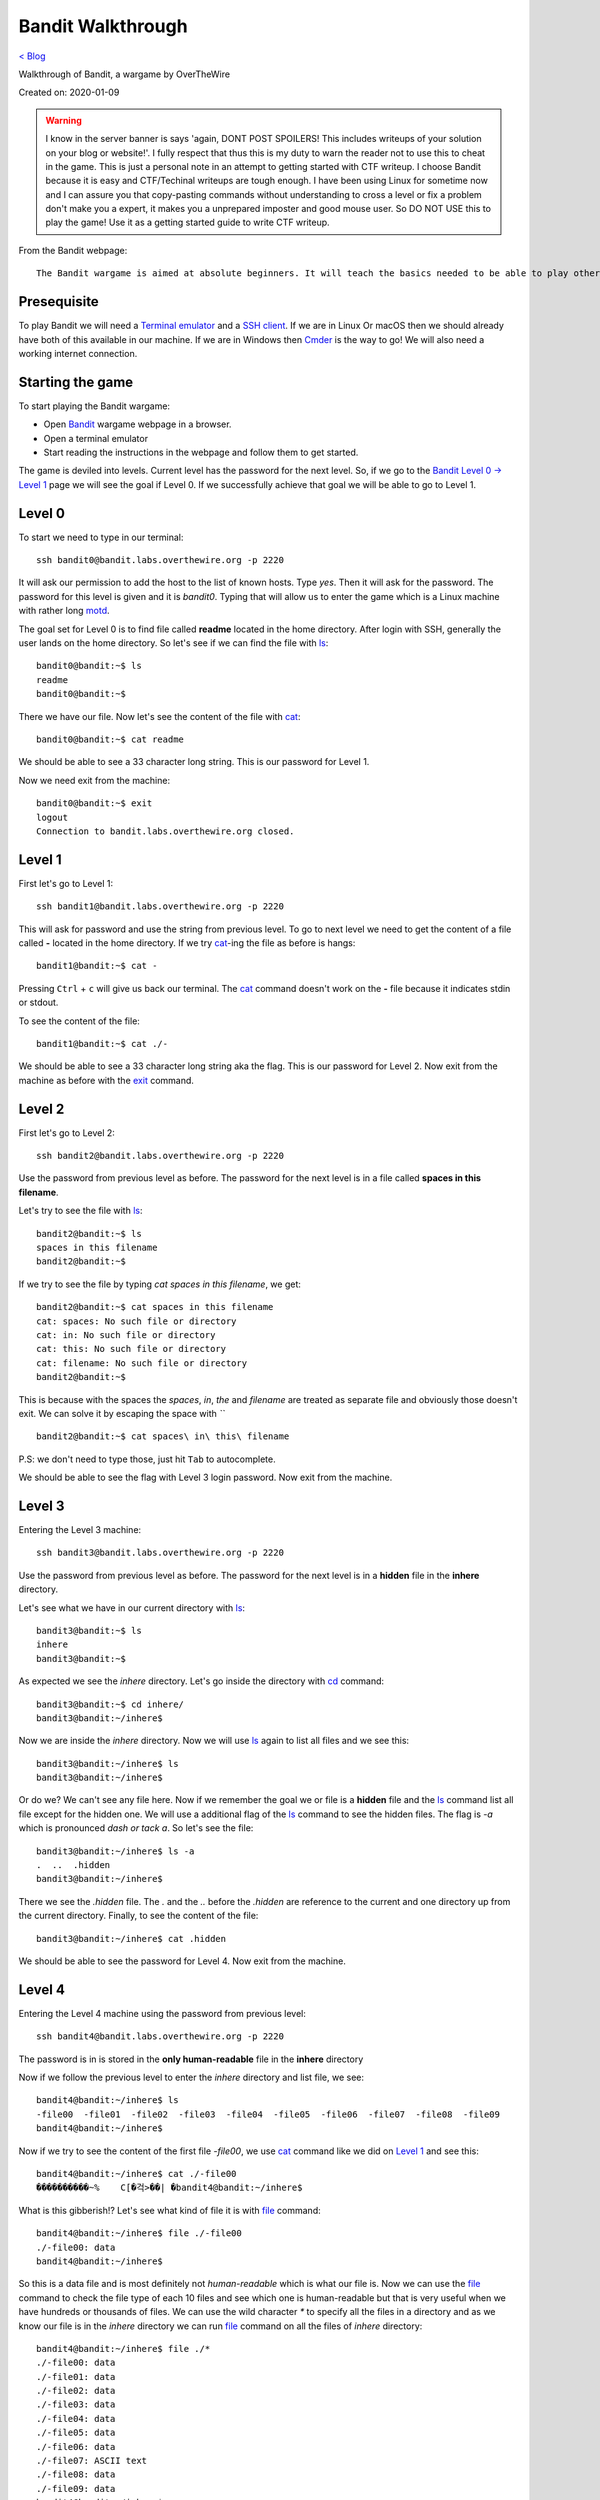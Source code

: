 Bandit Walkthrough
==================
`< Blog <../blog.html>`_

Walkthrough of Bandit, a wargame by OverTheWire

Created on: 2020-01-09

.. role:: kbd

.. warning:: I know in the server banner is says 'again, DONT POST SPOILERS! This includes writeups of your solution on your blog or website!'. I fully respect that thus this is my duty to warn the reader not to use this to cheat in the game. This is just a personal note in an attempt to getting started with CTF writeup. I choose Bandit because it is easy and CTF/Techinal writeups are tough enough. I have been using Linux for sometime now and I can assure you that copy-pasting commands without understanding to cross a level or fix a problem don't make you a expert, it makes you a unprepared imposter and good mouse user. So DO NOT USE this to play the game! Use it as a getting started guide to write CTF writeup.

From the Bandit webpage::

    The Bandit wargame is aimed at absolute beginners. It will teach the basics needed to be able to play other wargames.

Presequisite
------------
To play Bandit we will need a `Terminal emulator <https://en.wikipedia.org/wiki/Terminal_emulator>`_ and a `SSH client <https://www.ssh.com/ssh/client>`_. If we are in Linux Or macOS then we should already have both of this available in our machine. If we are in Windows then `Cmder <https://cmder.net/>`_ is the way to go!  We will also need a working internet connection.

Starting the game
-----------------
To start playing the Bandit wargame:

- Open `Bandit <https://overthewire.org/wargames/bandit>`_ wargame webpage in a browser.
- Open a terminal emulator
- Start reading the instructions in the webpage and follow them to get started.

The game is deviled into levels. Current level has the password for the next level. So, if we go to the `Bandit Level 0 → Level 1 <https://overthewire.org/wargames/bandit/bandit1.html>`_ page we will see the goal if Level 0. If we successfully achieve that goal we will be able to go to Level 1.

Level 0
-------
To start we need to type in our terminal::

    ssh bandit0@bandit.labs.overthewire.org -p 2220

It will ask our permission to add the host to the list of known hosts. Type `yes`. Then it will ask for the password. The password for this level is given and it is *bandit0*. Typing that will allow us to enter the game which is a Linux machine with rather long `motd <https://en.wikipedia.org/wiki/Motd_(Unix)>`_. 

The goal set for Level 0 is to find file called **readme** located in the home directory. After login with SSH, generally the user lands on the home directory. So let's see if we can find the file with `ls`_::

    bandit0@bandit:~$ ls
    readme
    bandit0@bandit:~$ 

There we have our file. Now let's see the content of the file with `cat`_::

    bandit0@bandit:~$ cat readme 

We should be able to see a 33 character long string. This is our password for Level 1.

Now we need exit from the machine::

    bandit0@bandit:~$ exit
    logout
    Connection to bandit.labs.overthewire.org closed.


Level 1
-------
First let's go to Level 1::

    ssh bandit1@bandit.labs.overthewire.org -p 2220

This will ask for password and use the string from previous level. To go to next level we need to get the content of a file called **-** located in the home directory. If we try `cat`_-ing the file as before is hangs::

    bandit1@bandit:~$ cat -


Pressing :kbd:`Ctrl` + :kbd:`c` will give us back our terminal. The `cat`_ command doesn't work on the **-** file because it indicates stdin or stdout.


.. read the links bellow to explane more:
    https://www.tldp.org/LDP/abs/html/special-chars.html#DASHREF2
    https://stackoverflow.com/questions/8045479/whats-the-magic-of-a-dash-in-command-line-parameters
    https://unix.stackexchange.com/questions/16357/usage-of-dash-in-place-of-a-filename

To see the content of the file::

    bandit1@bandit:~$ cat ./-

We should be able to see a 33 character long string aka the flag. This is our password for Level 2. Now exit from the machine as before with the `exit`_ command.


Level 2
-------
First let's go to Level 2::

    ssh bandit2@bandit.labs.overthewire.org -p 2220

Use the password from previous level as before. The password for the next level is in a file called **spaces in this filename**.

Let's try to see the file with `ls`_::

    bandit2@bandit:~$ ls
    spaces in this filename
    bandit2@bandit:~$ 

If we try to see the file by typing `cat spaces in this filename`, we get::

    bandit2@bandit:~$ cat spaces in this filename
    cat: spaces: No such file or directory
    cat: in: No such file or directory
    cat: this: No such file or directory
    cat: filename: No such file or directory
    bandit2@bandit:~$ 

This is because with the spaces the `spaces`, `in`, `the` and `filename` are treated as separate file and obviously those doesn't exit. We can solve it by escaping the space with *`\`* ::

    bandit2@bandit:~$ cat spaces\ in\ this\ filename

P.S: we don't need to type those, just hit :kbd:`Tab` to autocomplete. 

We should be able to see the flag with Level 3 login password. Now exit from the machine.


Level 3
-------
Entering the Level 3 machine::

    ssh bandit3@bandit.labs.overthewire.org -p 2220

Use the password from previous level as before. The password for the next level is in a **hidden** file in the **inhere** directory.

Let's see what we have in our current directory with `ls`_::

    bandit3@bandit:~$ ls
    inhere
    bandit3@bandit:~$ 

As expected we see the `inhere` directory. Let's go inside the directory with `cd`_ command::

    bandit3@bandit:~$ cd inhere/
    bandit3@bandit:~/inhere$ 

Now we are inside the `inhere` directory. Now we will use `ls`_ again to list all files and we see this::

    bandit3@bandit:~/inhere$ ls
    bandit3@bandit:~/inhere$ 

Or do we? We can't see any file here. Now if we remember the goal we or file is a **hidden** file and the `ls`_ command list all file except for the hidden one. We will use a additional flag of the `ls`_ command to see the hidden files. The flag is `-a` which is pronounced `dash or tack a`. So let's see the file::

    bandit3@bandit:~/inhere$ ls -a
    .  ..  .hidden
    bandit3@bandit:~/inhere$ 

There we see the `.hidden` file. The `.` and the `..` before the `.hidden` are reference to the current and one directory up from the current directory. Finally, to see the content of the file::

    bandit3@bandit:~/inhere$ cat .hidden 


We should be able to see the password for Level 4. Now exit from the machine.

Level 4
-------
Entering the Level 4 machine using the password from previous level::

    ssh bandit4@bandit.labs.overthewire.org -p 2220

The password is in is stored in the **only human-readable** file in the **inhere** directory

Now if we follow the previous level to enter the `inhere` directory and list file, we see::

    bandit4@bandit:~/inhere$ ls
    -file00  -file01  -file02  -file03  -file04  -file05  -file06  -file07  -file08  -file09
    bandit4@bandit:~/inhere$ 

Now if we try to see the content of the first file `-file00`, we use `cat`_ command like we did on `Level 1`_ and see this::

    bandit4@bandit:~/inhere$ cat ./-file00
    ����������~%    C[�걱>��| �bandit4@bandit:~/inhere$ 

What is this gibberish!? Let's see what kind of file it is with `file`_ command::

    bandit4@bandit:~/inhere$ file ./-file00
    ./-file00: data
    bandit4@bandit:~/inhere$ 

So this is a data file and is most definitely not *human-readable* which is what our file is. Now we can use the `file`_ command to check the file type of each 10 files and see which one is human-readable but that is very useful when we have hundreds or thousands of files. We can use the wild character `*` to specify all the files in a directory and as we know our file is in the `inhere` directory we can run `file`_ command on all the files of `inhere` directory::

    bandit4@bandit:~/inhere$ file ./*
    ./-file00: data
    ./-file01: data
    ./-file02: data
    ./-file03: data
    ./-file04: data
    ./-file05: data
    ./-file06: data
    ./-file07: ASCII text
    ./-file08: data
    ./-file09: data
    bandit4@bandit:~/inhere$ 

We can see that the `-file07` file has `ASCII text <https://en.wikipedia.org/wiki/Ascii>`_ which is human-readable. We can see the password for Level 4 by::

    bandit4@bandit:~/inhere$ cat ./-file07

Now exit from the machine.

Alternative solution
````````````````````
We could have used the `-i` flag of `file`_ command to see the mime type strings of the files and find the file as well::

    bandit4@bandit:~/inhere$ file -i ./*
    ./-file00: application/octet-stream; charset=binary
    ./-file01: application/octet-stream; charset=binary
    ./-file02: application/octet-stream; charset=binary
    ./-file03: application/octet-stream; charset=binary
    ./-file04: application/octet-stream; charset=binary
    ./-file05: application/octet-stream; charset=binary
    ./-file06: application/octet-stream; charset=binary
    ./-file07: text/plain; charset=us-ascii
    ./-file08: application/octet-stream; charset=binary
    ./-file09: application/octet-stream; charset=binary


Level 5
-------
Entering the Level 5 machine using the password from previous level::

    ssh bandit5@bandit.labs.overthewire.org -p 2220

Like before the password in in a directory named **inhere** which is **human-readable**, **1033 bytes in size** and **not executable**. If we see the contents of the file::

    bandit5@bandit:~$ ls inhere/
    maybehere00  maybehere02  maybehere04  maybehere06  maybehere08  maybehere10  maybehere12  maybehere14  maybehere16  maybehere18
    maybehere01  maybehere03  maybehere05  maybehere07  maybehere09  maybehere11  maybehere13  maybehere15  maybehere17  maybehere19
    bandit5@bandit:~$ 

That is a lot of directory! If we want to go through all those directory to find our specific file it would take a lot of time. We can use the `find`_ command to assist us in our task::

    bandit5@bandit:~$ find inhere/ -type f -size 1033c ! -executabl
    inhere/maybehere07/.file2
    bandit5@bandit:~$ 

We get one file in return! Before we use our known commands to see the attributes of the file to match our criteria, let's first see what the `find`_ command did. If we check the man page for `find`_ command, we see `-type` flag checks for file type and `f` is used for regular file, the `-size` flag checks the size of a file as for size in byte we use `c` after the numeric value. Finally, the `-executable` flag checks if the file is executable. We used `!` to as NOT operator so it check if the file is NOT executable. To understand complex commands we can use `explainshell.com`_. 

Now let's check if the file the `find`_ command found for us matches the criteria by using known commands.

- Is it **human-readable**?::

    bandit5@bandit:~$ file inhere/maybehere07/.file2
    inhere/maybehere07/.file2: ASCII text, with very long lines
    bandit5@bandit:~$ 

It is ASCII text.

- Is it **1033 bytes in size**?::

    bandit5@bandit:~$ ls -la inhere/maybehere07/.file2
    -rw-r----- 1 root bandit5 1033 Oct 16  2018 inhere/maybehere07/.file2
    bandit5@bandit:~$ 

It is 1033 bytes in size.

- Is it **not executable**?

From the previous output of `ls`_ command we can see that the file `inhere/maybehere07/.file2` is not executable. To see the password for Level 6::

    bandit5@bandit:~/inhere$ cat inhere/maybehere07/.file2

Now exit from the machine.


Level 6 
-------
Use the password from previous level to get into Level 6::

   ssh bandit6@bandit.labs.overthewire.org -p 2220


The password is saved **somewhere on the server** and is **owned by user bandit7**, **owned by group bandit6** and **33 bytes in size**. Lets see if we have any file or directory in the home directory::

    bandit6@bandit:~$ ls
    bandit6@bandit:~$ 

No files. Are there any hidden files in the home directory?:: 

    bandit6@bandit:~$ ls -la
    total 20
    drwxr-xr-x  2 root root 4096 Oct 16  2018 .
    drwxr-xr-x 41 root root 4096 Oct 16  2018 ..
    -rw-r--r--  1 root root  220 May 15  2017 .bash_logout
    -rw-r--r--  1 root root 3526 May 15  2017 .bashrc
    -rw-r--r--  1 root root  675 May 15  2017 .profile
    bandit6@bandit:~$ 

This are the common hidden files in a users home directory. Let's widen our search radius to the whole file system with `find`_ command::

    bandit6@bandit:~$ find / -user bandit7 -group bandit6 -size 33c
    find: ‘/run/lvm’: Permission denied
    find: ‘/run/screen/S-bandit33’: Permission denied
    find: ‘/run/screen/S-bandit13’: Permission denied
    ... 
    /var/lib/dpkg/info/bandit7.password
    ...
    find: ‘/proc/1056/fd/5’: No such file or directory
    find: ‘/proc/1056/fdinfo/5’: No such file or directory
    find: ‘/boot/lost+found’: Permission denied

We can see one file named `/var/lib/dpkg/info/bandit7.password` that can be our desire file but first let's see the explanation of the `find`_ command used to find the file. The man page for find or in the `explainshell.com`_ site of `find`_ command can be used for this. We will always prefer the man page but just for a change and more ease of use we can use `explainshell.com`_. Now if we go to the `explainshell.com`_ site and paste the `find / -user bandit7 -group bandit6 -size 33c <https://explainshell.com/explain?cmd=find+%2F+-user+bandit7+-group+bandit6+-size+33c>`_ command we see a nice segmented command with explanation with each segment. The `-user` flag finds file of a specific user name, the `-group` flag finds file of a specific group and the `-size` flag works exactly like we explained before in `Level 5`_.

We can also check if the file matches our criteria by only using `ls`_::

    bandit6@bandit:~$ ls -la /var/lib/dpkg/info/bandit7.password
    -rw-r----- 1 bandit7 bandit6 33 Oct 16  2018 /var/lib/dpkg/info/bandit7.password
    bandit6@bandit:~$ 

As we can see the file is indeed **owned by user bandit7**, **owned by group bandit6** and **33 bytes in size**.

See the password for Level L by::

   bandit L@bandit:~/inhere$ cat /var/lib/dpkg/info/bandit7.password

Now exit from the machine.


Level 7
-------
Entering the Level 7 machine using the password from previous level same as before::

   ssh bandit7@bandit.labs.overthewire.org -p 2220

We can find the password in a file named **data.txt** next to the word **millionth**. Let's list all home directory file::

    bandit7@bandit:~$ ls
    data.txt
    bandit7@bandit:~$ 

We can see the `data.txt` file in the home directory. Now, only if we had a tool that can search all the contents of a file and print the result. Lucky us! We have a tool named `grep`_ that does exactly does as pre `Wikipedia <https://en.wikipedia.org/wiki/Grep>`_. If we see the man page of the grep, in the synopsis we can see that the grep is general used like this::

    grep [OPTIONS] PATTERN [FILE...]

So we need a pattern and one file. The word `millionth` can be our pattern and the file is obviously `data.txt`. Let's try that shall we?::

    bandit7@bandit:~$ grep millionth data.txt

The output of the command would show the `millionth` and the password side by side separated by tab. Let's exit from here so that we can continue to the next level.
    

Level 8
-------
As usual, entering the Level 8 with password previous level::

   ssh bandit8@bandit.labs.overthewire.org -p 2220

The password is in the in the file **data.txt** and is **the only line of text that occurs only once**. Just like the `Level 8`_ we can see the `data.txt` is in home directory. Now we need to sort all the files and find all the unique values with a count of how many time they have been repeated. Our password will have a count of 1. We need to use `sort`_ and `uniq`_ commands to accomplish our task.::

    bandit8@bandit:~$ cat data.txt | sort | uniq -c

First we will `cat`_ the `data.txt` file and we will `pipe <https://www.tldp.org/HOWTO/Bash-Prog-Intro-HOWTO-4.html>`_ the output to the `sort`_ command which will sort the output then we will pass the sorted output to `uniq`_ command with `-c` flag that will show the count of the entry before the line.

Now exit from the machine to go to the next level.


Level 9
-------
Let's ssh Bandit server with password form level 8::

   ssh bandit9@bandit.labs.overthewire.org -p 2220

The password is in the file **data.txt** in one of the few **human-readable strings**, **beginning with several ‘=’ characters**. We can see the **data.txt** file in the home directory. Let's `cat`_ file::

	bandit9@bandit:~$ cat data.txt

Wow that is a lot of unrecognized junk! Let's do a quick check what type of file it is::

	bandit9@bandit:~$ file data.txt 
	data.txt: data
	bandit9@bandit:~$ 

We see the junks because this is a data file. I haven't worked with data file or binary a lot but I know about `xxd`_ command which creates a hex dump of a given file. So let's try that and try to `grep`_ **===** as we know password begins with several `=`::

    bandit9@bandit:~$ xxd data.txt | grep "==="
    00000460: 30b0 323d 3d3d 3d3d 3d3d 3d3d 3d20 7468  0.2========== th
    000014a0: 67a8 fcf3 4d26 54dc fbc0 f7c3 be3d 3d3d  g...M&T......===
    000014b0: 3d3d 3d3d 3d3d 3d20 7061 7373 776f 7264  ======= password
    00001b40: c4cd 3d3d 3d3d 3d3d 3d3d 3d3d 2069 7361  ..========== isa
    00003f40: 3d3d 3d3d 3d3d 3d3d 2074 7275 4b4c 646a  ======== truKLdj
    bandit9@bandit:~$ 

We can see the partial strings but not the complete one. At this point I don't know any tool that can improve the result so I searched for `xxd binary file and grep string <https://duckduckgo.com/?q=xxd+binary+file+and+grep+string>`_ and went to the `Stack Overflow answer <https://stackoverflow.com/a/17168847/5350059>`_ from the `Instant Answer panel <https://duck.co/ia>`_ in the side bar. After going through a few answer after I found this `answer <https://stackoverflow.com/a/6320787/5350059>`_ about a command named `strings`_ and tried that::

    bandit9@bandit:~$ strings -ao data.txt | grep "==="

Yes! We got the password this time. Now that We have the password, let's get to know more about the `strings`_ command. If we go to `explainshell.com`_ and paste the `strings -ao data.txt <https://explainshell.com/explain?cmd=strings+-ao+data.txt>`_ command. We see that the `strings`_ command print the strings of all printable characters in files. The `-a` flag scans the whole file and the `-o` flag works like `-t`. If we check the man page of `strings`_ command we see that the `-t` flag prints the offset within the file before each string. Now that we understand the command and have our password, let's exit from the machine.


Level 10
--------
Level 10 machine can be accessed with the password from previous level::

   ssh bandit10@bandit.labs.overthewire.org -p 2220

The password as stored in a file **data.txt** as usual, but it contains **base64 encoded data**. The `data.txt` file is in the home directory same as previous levels. We know from the hint that the content of the file is base64 encoded. In Linux we already have a command named `base64`_. So how does it work? Let's use the `--help` flag that is available in almost all the Linux commands. If we use `base64 --help` it would give use all the functions of the `base64`_ command but the notable one is the `-d` flag that is said to be used to **decode data**. So let's decode it.::

    bandit10@bandit:~$ base64 -d data.txt

We can to see the password for Level 11. Now we will exit from the machine go continue.

Level 11
--------
As usual enter Level 11 with password from Level 10::

    ssh bandit11@bandit.labs.overthewire.org -p 2220

The key to unlock Level 12 is in **data.txt** and **all lowercase (a-z) and uppercase (A-Z) letters have been rotated by 13 positions**. This technique is a very common letter substitution cipher called `ROT13 <https://en.wikipedia.org/wiki/ROT13>`_. The `data.txt` file is already in the home directory so all we need to do is rotate letters by 13 positions. The `tr`_ command can help us do that. The man page says it takes a set of characters and changes it into another set. So the lowercase letter **a** will be replaced by the letter that is after 13 positions after **a** that is **n**. Like that **b** would be **o**. But the cool thing about the `tr`_ command is that we can also specify range of characters like `[a-z]` `[n-m]`. Let's try it out::

    bandit11@bandit:~$ cat data.txt | tr '[a-zA-Z]' '[n-mN-M]'
    tr: range-endpoints of 'n-m' are in reverse collating sequence order
    bandit11@bandit:~$ 

This doesn't seem to work! That is because the `tr`_ command goes through the range in ascending order and when it sees `m` after `n` it can't process it. To know more read `link1 <https://stackoverflow.com/a/8425152/5350059>`_ and `link2 <https://aweirdimagination.net/2015/03/01/reverse-sequence-for-tr>`_.

To see the password for Level 12::

   bandit11@bandit:~$ cat data.txt | tr '[a-zA-Z]' '[n-za-mN-ZA-M]

Which works because it breaks the range into `n-z` and the starts from `a-m`. Now that we have our password, exit from the machine.

Level 12
--------
SSH into Level 12 machine::

   ssh bandit12@bandit.labs.overthewire.org -p 2220

Use the password from Level 11 when asked for. The password for next level is in the **data.txt** and **a hexdump of a file that has been repeatedly compressed**. After reading the instructions, we get to learn that it would be useful to create a directory but as home directory is write protected we are suggested in the instruction to make it in the `/tmp` directory. Let's navigate to the `/tmp` directory and make a directory::

    bandit12@bandit:~$ cd /tmp/
    bandit12@bandit:/tmp$ mkdir jonedoe12
    bandit12@bandit:/tmp$ 

Now let's get into newly created `jonedoe12` directory and copy the `data.txt` file from home directory::

    bandit12@bandit:/tmp$ cd jonedoe12
    bandit12@bandit:/tmp/jonedoe12$ cp ~/data.txt .
    bandit12@bandit:/tmp/jonedoe12$ 

At this point I tried using `xxd`_ command to see the hexdump of the file but get nothing. As the clue say it is a **hexdump** of a **compressed** file so I tried to figure out what type of compression was using in the file using `xxd`_ in the hexdump file. By going through the man page of he `xxd`_ command we see that it has a `-r` or `-revert` flag that reverts the hexdump to binary which would be helpful::

    bandit12@bandit:/tmp/jonedoe12$ xxd -r data.txt

We see a lot of garbage as binary. We need to save the output to a file to process it further.::

    bandit12@bandit:/tmp/jonedoe12$ xxd -r data.txt >> data.bin

The `bin` extension is for binary. Now we can check the file type by using the `file`_ command:: 

    bandit12@bandit:/tmp/jonedoe12$ file data.bin
    data.bin: gzip compressed data, was "data2.bin", last modified: Tue Oct 16 12:00:23 2018, max compression, from Unix

We can see a lot of information among which the part `gzip compressed data` is important as it suggests that it is gzip compressed file. If we type `man gzip` we can see that `gzip`_ file exists. Let's keep reading! The `-d` flag seems to decompress gzip file, so we can try that::

    bandit12@bandit:/tmp/jonedoe12$ gzip -d data.bin
    gzip: data.bin: unknown suffix -- ignored
    bandit12@bandit:/tmp/jonedoe12$ 

A quick search in the web with the error message `gzip: unknown suffix -- ignored <https://superuser.com/a/544175/655587>`_ reviled that `gzip`_ only works on `.gz` file extension. We can run the same command after copying the file with `cp`_ and renaming it to `data.gz`::

    bandit12@bandit:/tmp/jonedoe12$ cp data.bin data.gz
    bandit12@bandit:/tmp/jonedoe12$ gzip -d data.gz
    bandit12@bandit:/tmp/jonedoe12$ 

Let's list all the files in the current directory::

    bandit12@bandit:/tmp/jonedoe12$ ls
    data  data.bin  data.txt
    bandit12@bandit:/tmp/jonedoe12$ 

So the `data.gz` file is no more and we have a new `data` file. If we check the file type of the `data` file with `file`_ command we see::

    bandit12@bandit:/tmp/jonedoe12$ file data
    data: bzip2 compressed data, block size = 900k
    bandit12@bandit:/tmp/jonedoe12$ 

Again a compressed file but this time a `bzip2 compressed data`. The man page for `bzip2` reviles a `-d` flag that can decompress the file. For safe keeping we will make a copy of the file first just like last step and then run the decompression::

    bandit12@bandit:/tmp/jonedoe12$ cp data data.bzip2
    bandit12@bandit:/tmp/jonedoe12$ bzip2 -d data.bzip2
    bzip2: Can't guess original name for data.bzip2 -- using data.bzip2.out
    bandit12@bandit:/tmp/jonedoe12$ 

We see that `bzip2`_ decompressed the file into `data.bzip2.out`. Now we will check the file type again::

    bandit12@bandit:/tmp/jonedoe12$ file data.bzip2.out
    data.bzip2.out: gzip compressed data, was "data4.bin", last modified: Tue Oct 16 12:00:23 2018, max compression, from Unix
    bandit12@bandit:/tmp/jonedoe12$ 

This time it is a `gzip compressed data` again. From previous step we know that we can decompress file with the `-d` flag. We will list the existing files, make a copy of the original file, decompress it, the list the files again to find the new decompressed file and finally run the `file`_ command in the new file to see the type of the file.::

    bandit12@bandit:/tmp/jonedoe12$ ls
    data  data.bin  data.bzip2.out  data.txt
    bandit12@bandit:/tmp/jonedoe12$ cp data.bzip2.out data.out.gz
    bandit12@bandit:/tmp/jonedoe12$ gzip -d data.bzip2.out.gz
    bandit12@bandit:/tmp/jonedoe12$ ls
    data  data.bin  data.bzip2.out  data.out  data.txt
    bandit12@bandit:/tmp/jonedoe12$ file data.out
    data.out: POSIX tar archive (GNU)
    bandit12@bandit:/tmp/jonedoe12$ 

This is a `POSIX tar archive (GNU)`. Ugh! This is getting tiresome layered compression. But patients is the key to success. We need to keep going. The man page for `tar`_ say that to decompress a tar file we need to use the `-x` flag. We will follow the same steps as previous, list current files, copy the original file, decompress it, then list the files again and see file type by running `find`_ command in the new file::

    bandit12@bandit:/tmp/jonedoe12$ ls
    data  data.bin  data.bzip2.out  data.out  data.txt
    bandit12@bandit:/tmp/jonedoe12$ cp data.out data.tar
    bandit12@bandit:/tmp/jonedoe12$ tar x data.tar
    tar: Refusing to read archive contents from terminal (missing -f option?)
    tar: Error is not recoverable: exiting now

Let's use the `-f` flag for archive file and the `-v` flag for increased verbosity and continue with our procedure::

    bandit12@bandit:/tmp/jonedoe12$ tar xfv data.tar 
    data5.bin
    bandit12@bandit:/tmp/jonedoe12$ file data5.bin 
    data5.bin: POSIX tar archive (GNU)

We get a `POSIX tar archive (GNU)` (I mean again!?). Same procedure for this one as well::

     bandit12@bandit:/tmp/jonedoe12$ ls
     data  data5.bin  data.bin  data.bzip2.out  data.out  data.tar  data.txt
     bandit12@bandit:/tmp/jonedoe12$ cp data5.bin data5.tar
     bandit12@bandit:/tmp/jonedoe12$ tar xfv data5.tar 
     data6.bin
     bandit12@bandit:/tmp/jonedoe12$ ls
     data  data5.bin  data5.tar  data6.bin  data.bin  data.bzip2.out  data.out  data.tar  data.txt
     bandit12@bandit:/tmp/jonedoe12$ file data6.bin 
     data6.bin: bzip2 compressed data, block size = 900k
     bandit12@bandit:/tmp/jonedoe12$ 

Now we will change the file extension and decompress it again::

    bandit12@bandit:/tmp/jonedoe12$ cp data6.bin data6.bzip2
    bandit12@bandit:/tmp/jonedoe12$ bzip2 -d data6.bzip2
    bzip2: Can't guess original name for data6.bzip2 -- using data6.bzip2.out
    bandit12@bandit:/tmp/jonedoe12$ 
    bandit12@bandit:/tmp/jonedoe12$ file data6.bzip2.out
    data6.bzip2.out: POSIX tar archive (GNU)
    bandit12@bandit:/tmp/jonedoe12$ 
    
Decompressing the tar file::

    bandit12@bandit:/tmp/jonedoe12$ tar xvf data6.bzip2.out.tar
    data8.bin
    bandit12@bandit:/tmp/jonedoe12$ file data8.bin 
    data8.bin: gzip compressed data, was "data9.bin", last modified: Tue Oct 16 12:00:23 2018, max compression, from Unix
    bandit12@bandit:/tmp/jonedoe12$

Decompressing the gzip file::

    bandit12@bandit:/tmp/jonedoe12$ cp data8.bin data8.gz
    bandit12@bandit:/tmp/jonedoe12$ gzip -d data8.gz 
    bandit12@bandit:/tmp/jonedoe12$ ls
    data  data5.bin  data5.tar  data6.bin  data6.bzip2.out  data6.bzip2.out.tar  data8  data8.bin  data.bin  data.bzip2.out  data.out  data.tar  data.txt
    bandit12@bandit:/tmp/jonedoe12$ file data8
    data8: ASCII text
    bandit12@bandit:/tmp/jonedoe12$

Finally we have an ASCII text!!! I am guessing the password is in this file. Let's see by::

    bandit12@bandit:/tmp/jonedoe12$ cat data8

Now exit from the machine to continue.



.. Level L
.. --------
.. Entering the Level L machine using the password from previous level::

..    ssh bandit L@bandit.labs.overthewire.org -p 2220

.. We can to see the password for Level L by::

..    bandit L@bandit:~/inhere$ cat F

.. Now exit from the machine.

.. macro: d

Source
------
- `Bandit: OverTheWire <https://overthewire.org/wargames/bandit/>`_

.. _ls: https://linux.die.net/man/1/ls
.. _cat: https://linux.die.net/man/1/cat
.. _exit: https://linux.die.net/man/3/exit
.. _cd: https://linux.die.net/man/1/cd
.. _file: https://linux.die.net/man/1/file
.. _find: https://linux.die.net/man/1/find
.. _grep: https://linux.die.net/man/1/grep
.. _sort: https://linux.die.net/man/1/sort
.. _uniq: https://linux.die.net/man/1/uniq
.. _xxd: https://linux.die.net/man/1/xxd
.. _strings: https://linux.die.net/man/1/strings
.. _base64: https://linux.die.net/man/1/base64
.. _tr: https://linux.die.net/man/1/tr
.. _gzip: https://linux.die.net/man/1/gzip
.. _cp: https://linux.die.net/man/1/cp
.. _bzip2: https://linux.die.net/man/1/bzip2
.. _tar: https://linux.die.net/man/1/tar
.. _explainshell.com: https://explainshell.com
